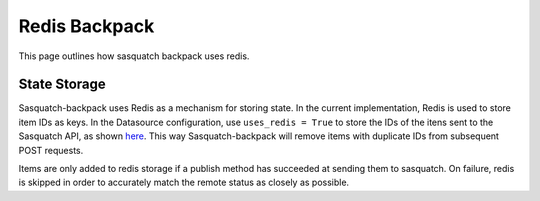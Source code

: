 ##############
Redis Backpack
##############

This page outlines how sasquatch backpack uses redis.

State Storage
=============

Sasquatch-backpack uses Redis as a mechanism for storing state. In the current implementation, Redis is used to store item IDs as keys.
In the Datasource configuration, use ``uses_redis = True`` to store the IDs of the itens sent to the Sasquatch API, as shown `here <./add_datasources.html>`__.
This way Sasquatch-backpack will remove items with duplicate IDs from subsequent POST requests.

Items are only added to redis storage if a publish method has succeeded at sending them to sasquatch. On failure, redis is skipped in order to accurately match the remote status as closely as possible.
